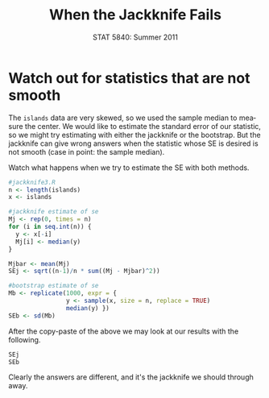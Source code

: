 #+TITLE:   When the Jackknife Fails
#+AUTHOR:    
#+EMAIL:     gkerns@ysu.edu
#+DATE:      STAT 5840: Summer 2011
#+LANGUAGE:  en
#+OPTIONS:   H:4 toc:nil author:nil ^:nil num:nil
#+EXPORT_EXCLUDE_TAGS: answer
#+BABEL: :session *R* :results output pp :tangle yes
#+LaTeX_CLASS: article
#+LaTeX_CLASS_OPTIONS: [11pt,english]
#+LATEX_HEADER: \input{handoutformat}
#+latex: \thispagestyle{empty}

* Watch out for statistics that are not smooth
The =islands= data are very skewed, so we used the sample median to measure the center.  We would like to estimate the standard error of our statistic, so we might try estimating with either the jackknife or the bootstrap.  But the jackknife can give wrong answers when the statistic whose SE is desired is not smooth (case in point: the sample median).

Watch what happens when we try to estimate the SE with both methods.
#+begin_src R :exports both
#jackknife3.R
n <- length(islands)
x <- islands

#jackknife estimate of se
Mj <- rep(0, times = n)
for (i in seq.int(n)) {  
  y <- x[-i]
  Mj[i] <- median(y)
}

Mjbar <- mean(Mj)
SEj <- sqrt((n-1)/n * sum((Mj - Mjbar)^2))

#bootstrap estimate of se
Mb <- replicate(1000, expr = {
                y <- sample(x, size = n, replace = TRUE)
                median(y) })
SEb <- sd(Mb)
#+end_src


After the copy-paste of the above we may look at our results with the following.
#+begin_src R :exports both
SEj
SEb
#+end_src

Clearly the answers are different, and it's the jackknife we should through away.


